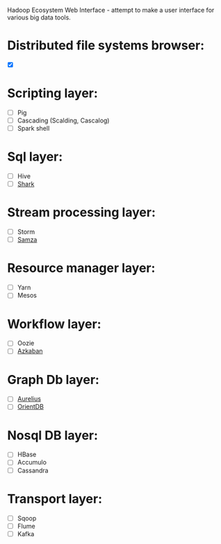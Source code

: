 [[https://travis-ci.org/petro-rudenko/hewi/][https://travis-ci.org/petro-rudenko/hewi.png]]

Hadoop Ecosystem Web Interface - attempt to make a user interface for various big data tools.

* Distributed file systems browser:

- [X]  [[http://i.imm.io/1kvBK.png]]
  
* Scripting layer:

- [ ] Pig
- [ ] Cascading (Scalding, Cascalog)
- [ ] Spark shell

* Sql layer:

- [ ] Hive
- [ ] [[https://github.com/amplab/shark/wiki][Shark]]

* Stream processing layer:

- [ ] Storm
- [ ] [[http://samza.incubator.apache.org/][Samza]]

* Resource manager layer:

- [ ] Yarn
- [ ] Mesos

* Workflow layer:

- [ ] Oozie
- [ ] [[http://data.linkedin.com/opensource/azkaban][Azkaban]]

* Graph Db layer:

- [ ] [[http://thinkaurelius.com/][Aurelius]]
- [ ] [[http://www.orientdb.org/][OrientDB]]

* Nosql DB layer:

- [ ] HBase
- [ ] Accumulo
- [ ] Cassandra

* Transport layer:
  
- [ ] Sqoop
- [ ] Flume
- [ ] Kafka
